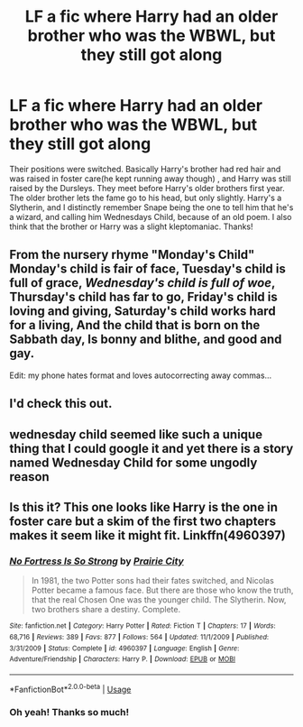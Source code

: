 #+TITLE: LF a fic where Harry had an older brother who was the WBWL, but they still got along

* LF a fic where Harry had an older brother who was the WBWL, but they still got along
:PROPERTIES:
:Author: browtfiwasboredokai
:Score: 2
:DateUnix: 1588312328.0
:DateShort: 2020-May-01
:FlairText: What's That Fic?
:END:
Their positions were switched. Basically Harry's brother had red hair and was raised in foster care(he kept running away though) , and Harry was still raised by the Dursleys. They meet before Harry's older brothers first year. The older brother lets the fame go to his head, but only slightly. Harry's a Slytherin, and I distinctly remember Snape being the one to tell him that he's a wizard, and calling him Wednesdays Child, because of an old poem. I also think that the brother or Harry was a slight kleptomaniac. Thanks!


** From the nursery rhyme "Monday's Child" Monday's child is fair of face, Tuesday's child is full of grace, /Wednesday's child is full of woe/, Thursday's child has far to go, Friday's child is loving and giving, Saturday's child works hard for a living, And the child that is born on the Sabbath day, Is bonny and blithe, and good and gay.

Edit: my phone hates format and loves autocorrecting away commas...
:PROPERTIES:
:Author: ShredofInsanity
:Score: 4
:DateUnix: 1588344483.0
:DateShort: 2020-May-01
:END:


** I'd check this out.
:PROPERTIES:
:Author: frostking104
:Score: 2
:DateUnix: 1588315425.0
:DateShort: 2020-May-01
:END:


** wednesday child seemed like such a unique thing that I could google it and yet there is a story named Wednesday Child for some ungodly reason
:PROPERTIES:
:Author: jasoneill23
:Score: 2
:DateUnix: 1588316310.0
:DateShort: 2020-May-01
:END:


** Is this it? This one looks like Harry is the one in foster care but a skim of the first two chapters makes it seem like it might fit. Linkffn(4960397)
:PROPERTIES:
:Author: huchamabacha
:Score: 2
:DateUnix: 1588340686.0
:DateShort: 2020-May-01
:END:

*** [[https://www.fanfiction.net/s/4960397/1/][*/No Fortress Is So Strong/*]] by [[https://www.fanfiction.net/u/509804/Prairie-City][/Prairie City/]]

#+begin_quote
  In 1981, the two Potter sons had their fates switched, and Nicolas Potter became a famous face. But there are those who know the truth, that the real Chosen One was the younger child. The Slytherin. Now, two brothers share a destiny. Complete.
#+end_quote

^{/Site/:} ^{fanfiction.net} ^{*|*} ^{/Category/:} ^{Harry} ^{Potter} ^{*|*} ^{/Rated/:} ^{Fiction} ^{T} ^{*|*} ^{/Chapters/:} ^{17} ^{*|*} ^{/Words/:} ^{68,716} ^{*|*} ^{/Reviews/:} ^{389} ^{*|*} ^{/Favs/:} ^{877} ^{*|*} ^{/Follows/:} ^{564} ^{*|*} ^{/Updated/:} ^{11/1/2009} ^{*|*} ^{/Published/:} ^{3/31/2009} ^{*|*} ^{/Status/:} ^{Complete} ^{*|*} ^{/id/:} ^{4960397} ^{*|*} ^{/Language/:} ^{English} ^{*|*} ^{/Genre/:} ^{Adventure/Friendship} ^{*|*} ^{/Characters/:} ^{Harry} ^{P.} ^{*|*} ^{/Download/:} ^{[[http://www.ff2ebook.com/old/ffn-bot/index.php?id=4960397&source=ff&filetype=epub][EPUB]]} ^{or} ^{[[http://www.ff2ebook.com/old/ffn-bot/index.php?id=4960397&source=ff&filetype=mobi][MOBI]]}

--------------

*FanfictionBot*^{2.0.0-beta} | [[https://github.com/tusing/reddit-ffn-bot/wiki/Usage][Usage]]
:PROPERTIES:
:Author: FanfictionBot
:Score: 2
:DateUnix: 1588340703.0
:DateShort: 2020-May-01
:END:


*** Oh yeah! Thanks so much!
:PROPERTIES:
:Author: browtfiwasboredokai
:Score: 1
:DateUnix: 1588340744.0
:DateShort: 2020-May-01
:END:
